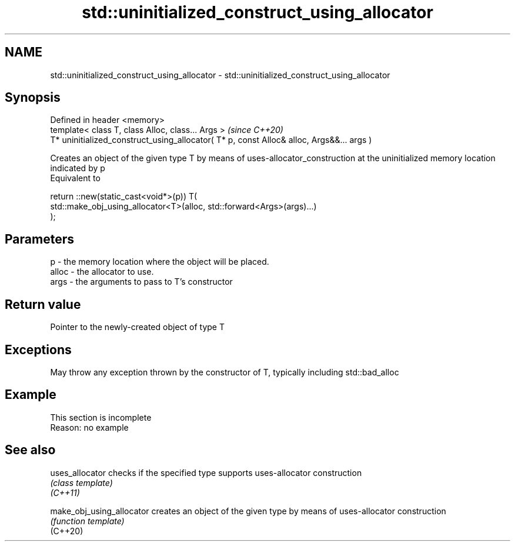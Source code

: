 .TH std::uninitialized_construct_using_allocator 3 "2020.03.24" "http://cppreference.com" "C++ Standard Libary"
.SH NAME
std::uninitialized_construct_using_allocator \- std::uninitialized_construct_using_allocator

.SH Synopsis

  Defined in header <memory>
  template< class T, class Alloc, class... Args >                                         \fI(since C++20)\fP
  T* uninitialized_construct_using_allocator( T* p, const Alloc& alloc, Args&&... args )

  Creates an object of the given type T by means of uses-allocator_construction at the uninitialized memory location indicated by p
  Equivalent to

    return ::new(static_cast<void*>(p)) T(
        std::make_obj_using_allocator<T>(alloc, std::forward<Args>(args)...)
    );


.SH Parameters


  p     - the memory location where the object will be placed.
  alloc - the allocator to use.
  args  - the arguments to pass to T's constructor


.SH Return value

  Pointer to the newly-created object of type T

.SH Exceptions

  May throw any exception thrown by the constructor of T, typically including std::bad_alloc

.SH Example


   This section is incomplete
   Reason: no example


.SH See also



  uses_allocator           checks if the specified type supports uses-allocator construction
                           \fI(class template)\fP
  \fI(C++11)\fP

  make_obj_using_allocator creates an object of the given type by means of uses-allocator construction
                           \fI(function template)\fP
  (C++20)





